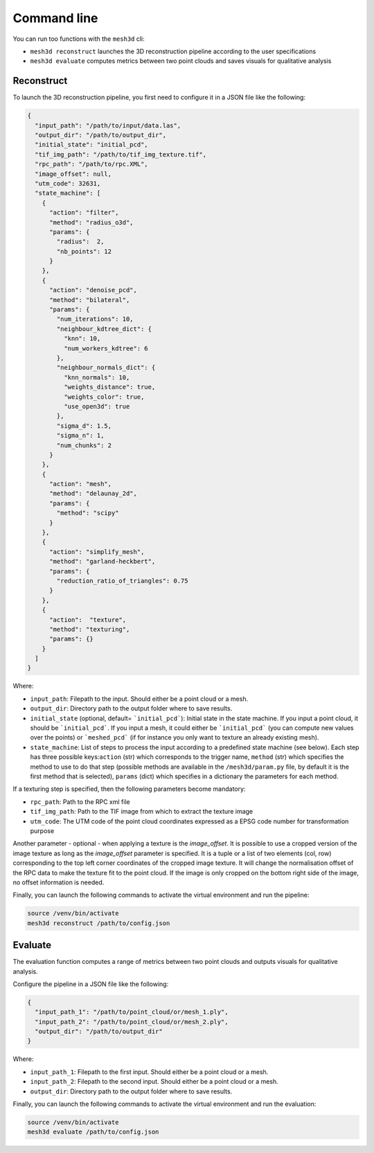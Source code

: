 .. _user_guide:

============
Command line
============

You can run too functions with the ``mesh3d`` cli:

* ``mesh3d reconstruct`` launches the 3D reconstruction pipeline according to the user specifications
* ``mesh3d evaluate`` computes metrics between two point clouds and saves visuals for qualitative analysis

Reconstruct
===========

To launch the 3D reconstruction pipeline, you first need to configure it in a JSON file like the following:

.. code-block:: JSON

    {
      "input_path": "/path/to/input/data.las",
      "output_dir": "/path/to/output_dir",
      "initial_state": "initial_pcd",
      "tif_img_path": "/path/to/tif_img_texture.tif",
      "rpc_path": "/path/to/rpc.XML",
      "image_offset": null,
      "utm_code": 32631,
      "state_machine": [
        {
          "action": "filter",
          "method": "radius_o3d",
          "params": {
            "radius":  2,
            "nb_points": 12
          }
        },
        {
          "action": "denoise_pcd",
          "method": "bilateral",
          "params": {
            "num_iterations": 10,
            "neighbour_kdtree_dict": {
              "knn": 10,
              "num_workers_kdtree": 6
            },
            "neighbour_normals_dict": {
              "knn_normals": 10,
              "weights_distance": true,
              "weights_color": true,
              "use_open3d": true
            },
            "sigma_d": 1.5,
            "sigma_n": 1,
            "num_chunks": 2
          }
        },
        {
          "action": "mesh",
          "method": "delaunay_2d",
          "params": {
            "method": "scipy"
          }
        },
        {
          "action": "simplify_mesh",
          "method": "garland-heckbert",
          "params": {
            "reduction_ratio_of_triangles": 0.75
          }
        },
        {
          "action":  "texture",
          "method": "texturing",
          "params": {}
        }
      ]
    }


Where:

* ``input_path``: Filepath to the input. Should either be a point cloud or a mesh.
* ``output_dir``: Directory path to the output folder where to save results.
* ``initial_state`` (optional, default= ```initial_pcd```): Initial state in the state machine. If you input a point cloud, it should be ```initial_pcd```. If you input a mesh, it could either be ```initial_pcd``` (you can compute new values over the points) or ```meshed_pcd``` (if for instance you only want to texture an already existing mesh).
* ``state_machine``: List of steps to process the input according to a predefined state machine (see below). Each step has three possible keys:``action`` (str) which corresponds to the trigger name, ``method`` (str) which specifies the method to use to do that step (possible methods are available in the ``/mesh3d/param.py`` file, by default it is the first method that is selected), ``params`` (dict) which specifies in a dictionary the parameters for each method.

.. image:: images/fig_state_machine.png
    :alt: Mesh 3D State Machine


If a texturing step is specified, then the following parameters become mandatory:

* ``rpc_path``: Path to the RPC xml file
* ``tif_img_path``: Path to the TIF image from which to extract the texture image
* ``utm_code``: The UTM code of the point cloud coordinates expressed as a EPSG code number for transformation purpose

Another parameter - optional - when applying a texture is the `image_offset`.
It is possible to use a cropped version of the image texture as long as the `image_offset` parameter is specified.
It is a tuple or a list of two elements (col, row) corresponding to the top left corner coordinates of the cropped image texture.
It will change the normalisation offset of the RPC data to make the texture fit to the point cloud.
If the image is only cropped on the bottom right side of the image, no offset information is needed.

Finally, you can launch the following commands to activate the virtual environment and run the pipeline:

.. code-block:: bash

    source /venv/bin/activate
    mesh3d reconstruct /path/to/config.json


Evaluate
========

The evaluation function computes a range of metrics between two point clouds and outputs visuals for
qualitative analysis.

Configure the pipeline in a JSON file like the following:

.. code-block:: JSON

    {
      "input_path_1": "/path/to/point_cloud/or/mesh_1.ply",
      "input_path_2": "/path/to/point_cloud/or/mesh_2.ply",
      "output_dir": "/path/to/output_dir"
    }


Where:

* ``input_path_1``: Filepath to the first input. Should either be a point cloud or a mesh.
* ``input_path_2``: Filepath to the second input. Should either be a point cloud or a mesh.
* ``output_dir``: Directory path to the output folder where to save results.

Finally, you can launch the following commands to activate the virtual environment and run the evaluation:

.. code-block:: bash

    source /venv/bin/activate
    mesh3d evaluate /path/to/config.json
